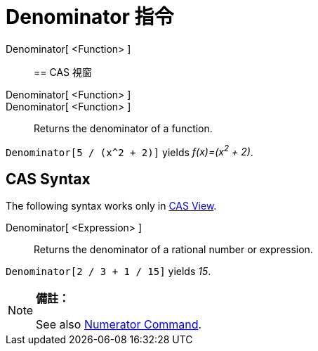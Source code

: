 = Denominator 指令
:page-en: commands/Denominator
ifdef::env-github[:imagesdir: /zh/modules/ROOT/assets/images]

Denominator[ <Function> ]::

== CAS 視窗

Denominator[ <Function> ]::
Denominator[ <Function> ]::
  Returns the denominator of a function.

[EXAMPLE]
====


`++Denominator[5 / (x^2 + 2)]++` yields _f(x)=(x^2^ + 2)_.

====

== CAS Syntax

The following syntax works only in xref:/CAS_View.adoc[CAS View].

Denominator[ <Expression> ]::
  Returns the denominator of a rational number or expression.

[EXAMPLE]
====


`++Denominator[2 / 3 + 1 / 15]++` yields _15_.

====

[NOTE]
====

*備註：*

See also xref:/s_index_php?title=Numerator_Command_action=edit_redlink=1.adoc[Numerator Command].

====
